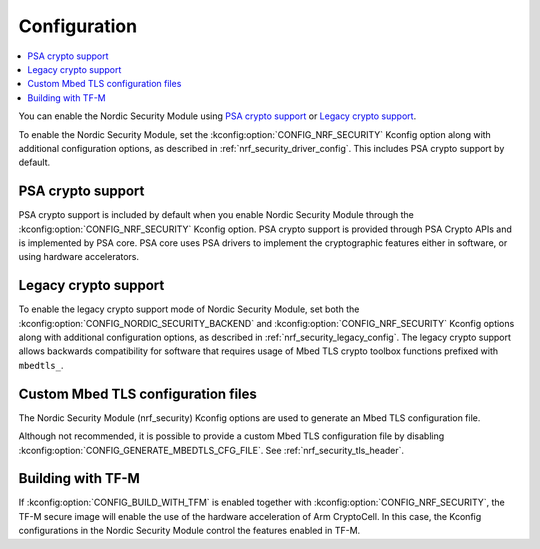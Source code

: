 .. _nrf_security_config:

Configuration
#############

.. contents::
   :local:
   :depth: 2

You can enable the Nordic Security Module using `PSA crypto support`_ or `Legacy crypto support`_.

To enable the Nordic Security Module, set the :kconfig:option:`CONFIG_NRF_SECURITY` Kconfig option along with additional configuration options, as described in :ref:`nrf_security_driver_config`.
This includes PSA crypto support by default.

PSA crypto support
******************

PSA crypto support is included by default when you enable Nordic Security Module through the :kconfig:option:`CONFIG_NRF_SECURITY` Kconfig option.
PSA crypto support is provided through PSA Crypto APIs and is implemented by PSA core.
PSA core uses PSA drivers to implement the cryptographic features either in software, or using hardware accelerators.

.. _legacy_crypto_support:

Legacy crypto support
*********************

To enable the legacy crypto support mode of Nordic Security Module, set both the :kconfig:option:`CONFIG_NORDIC_SECURITY_BACKEND` and :kconfig:option:`CONFIG_NRF_SECURITY` Kconfig options along with additional configuration options, as described in :ref:`nrf_security_legacy_config`.
The legacy crypto support allows backwards compatibility for software that requires usage of Mbed TLS crypto toolbox functions prefixed with ``mbedtls_``.

Custom Mbed TLS configuration files
***********************************

The Nordic Security Module (nrf_security) Kconfig options are used to generate an Mbed TLS configuration file.

Although not recommended, it is possible to provide a custom Mbed TLS configuration file by disabling :kconfig:option:`CONFIG_GENERATE_MBEDTLS_CFG_FILE`.
See :ref:`nrf_security_tls_header`.

Building with TF-M
******************

If :kconfig:option:`CONFIG_BUILD_WITH_TFM` is enabled together with :kconfig:option:`CONFIG_NRF_SECURITY`, the TF-M secure image will enable the use of the hardware acceleration of Arm CryptoCell.
In this case, the Kconfig configurations in the Nordic Security Module control the features enabled in TF-M.
